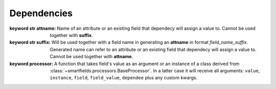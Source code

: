 ============
Dependencies
============

.. class:: smartfields.dependencies.Dependency

    .. method:: __init__(attname=None, suffix=None, processor=None, pre_processor=None, async=False, default=NOT_PROVIDED, processor_params=None, uid=None)

    :keyword str attname: Name of an attribute or an existing field that
			 dependecy will assign a value to. Cannot be used together with
			 **suffix**.

    :keyword str suffix: Will be used together with a field name in generating
			 an **attname** in format `field_name_suffix`. Generated name can refer to
			 an attribute or an existing field that dependecy will assign a value
			 to. Cannot be used together with **attname**.

    :keyword processor: A function that takes field's value as an argument or an
			 instance of a class derived from
			 :class:`~smartfields.processors.BaseProcessor`. In a latter case it will
			 receive all arguments: ``value``, ``instance``, ``field``,
			 ``field_value``, ``dependee`` plus any custom kwargs.




